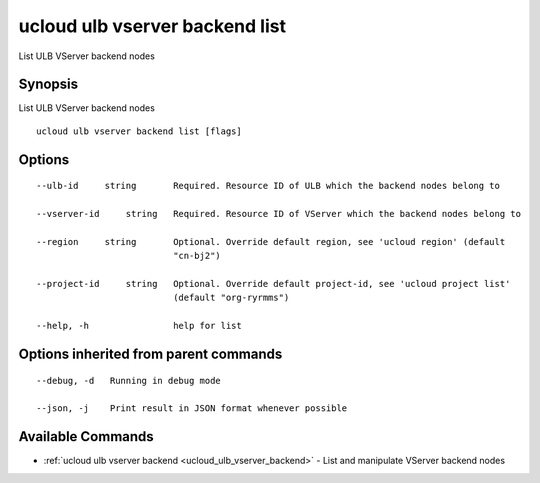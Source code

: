 .. _ucloud_ulb_vserver_backend_list:

ucloud ulb vserver backend list
-------------------------------

List ULB VServer backend nodes

Synopsis
~~~~~~~~


List ULB VServer backend nodes

::

  ucloud ulb vserver backend list [flags]

Options
~~~~~~~

::

  --ulb-id     string       Required. Resource ID of ULB which the backend nodes belong to 

  --vserver-id     string   Required. Resource ID of VServer which the backend nodes belong to 

  --region     string       Optional. Override default region, see 'ucloud region' (default
                            "cn-bj2") 

  --project-id     string   Optional. Override default project-id, see 'ucloud project list'
                            (default "org-ryrmms") 

  --help, -h                help for list 


Options inherited from parent commands
~~~~~~~~~~~~~~~~~~~~~~~~~~~~~~~~~~~~~~

::

  --debug, -d   Running in debug mode 

  --json, -j    Print result in JSON format whenever possible 


Available Commands
~~~~~~~~

* :ref:`ucloud ulb vserver backend <ucloud_ulb_vserver_backend>` 	 - List and manipulate VServer backend nodes

